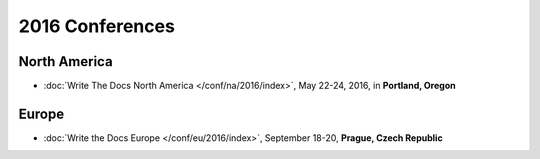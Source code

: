 2016 Conferences
----------------

North America
~~~~~~~~~~~~~

- :doc:`Write The Docs North America </conf/na/2016/index>`, May 22-24, 2016, in **Portland, Oregon**

Europe
~~~~~~

- :doc:`Write the Docs Europe </conf/eu/2016/index>`, September 18-20, **Prague, Czech Republic**
